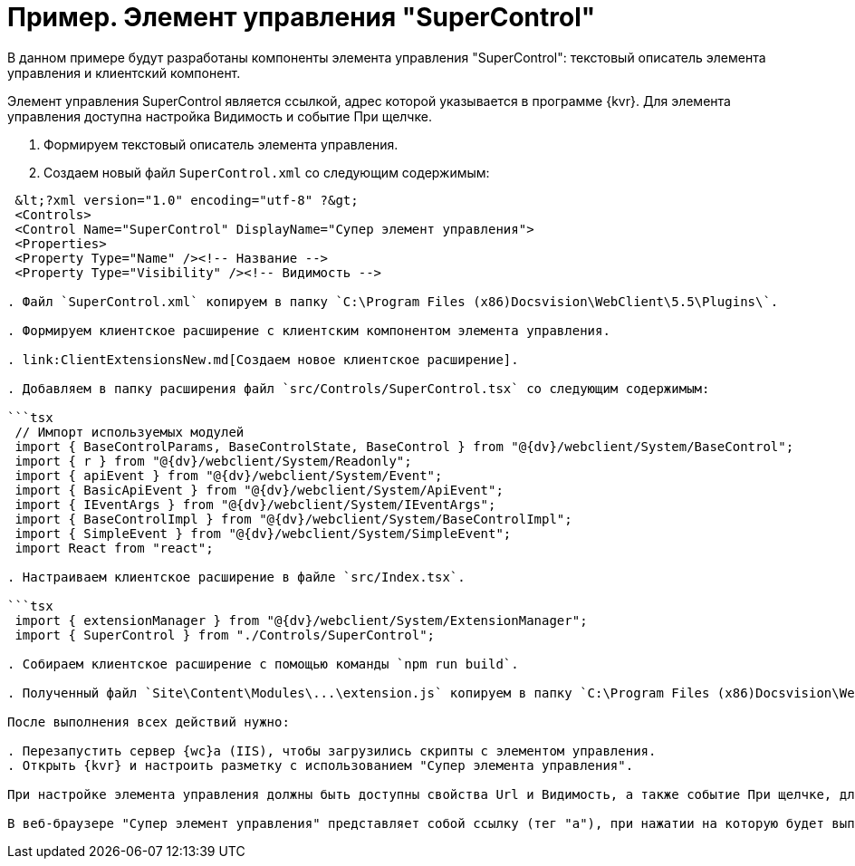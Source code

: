 = Пример. Элемент управления "SuperControl"

В данном примере будут разработаны компоненты элемента управления "SuperControl": текстовый описатель элемента управления и клиентский компонент.

Элемент управления SuperControl является ссылкой, адрес которой указывается в программе {kvr}. Для элемента управления доступна настройка Видимость и событие При щелчке.

. Формируем текстовый описатель элемента управления.

. Создаем новый файл `SuperControl.xml` со следующим содержимым:

```tsx
 &lt;?xml version="1.0" encoding="utf-8" ?&gt;
 <Controls>
 <Control Name="SuperControl" DisplayName="Супер элемент управления">
 <Properties>
 <Property Type="Name" /><!-- Название -->
 <Property Type="Visibility" /><!-- Видимость -->

. Файл `SuperControl.xml` копируем в папку `C:\Program Files (x86)Docsvision\WebClient\5.5\Plugins\`.

. Формируем клиентское расширение с клиентским компонентом элемента управления.

. link:ClientExtensionsNew.md[Создаем новое клиентское расширение].

. Добавляем в папку расширения файл `src/Controls/SuperControl.tsx` со следующим содержимым:

```tsx
 // Импорт используемых модулей
 import { BaseControlParams, BaseControlState, BaseControl } from "@{dv}/webclient/System/BaseControl";
 import { r } from "@{dv}/webclient/System/Readonly";
 import { apiEvent } from "@{dv}/webclient/System/Event";
 import { BasicApiEvent } from "@{dv}/webclient/System/ApiEvent";
 import { IEventArgs } from "@{dv}/webclient/System/IEventArgs";
 import { BaseControlImpl } from "@{dv}/webclient/System/BaseControlImpl";
 import { SimpleEvent } from "@{dv}/webclient/System/SimpleEvent";
 import React from "react";

. Настраиваем клиентское расширение в файле `src/Index.tsx`.

```tsx
 import { extensionManager } from "@{dv}/webclient/System/ExtensionManager";
 import { SuperControl } from "./Controls/SuperControl";

. Собираем клиентское расширение с помощью команды `npm run build`.

. Полученный файл `Site\Content\Modules\...\extension.js` копируем в папку `C:\Program Files (x86)Docsvision\WebClient\5.5\Site\Content\Modules\SuperControlExtension\` на сервере {wc}а.

После выполнения всех действий нужно:

. Перезапустить сервер {wc}а (IIS), чтобы загрузились скрипты с элементом управления.
. Открыть {kvr} и настроить разметку с использованием "Супер элемента управления".

При настройке элемента управления должны быть доступны свойства Url и Видимость, а также событие При щелчке, для которого можно настроить обработчик.

В веб-браузере "Супер элемент управления" представляет собой ссылку (тег "a"), при нажатии на которую будет выполнен переход по адресу, указанному в Url, а также вызван обработчик, указанный в событии При щелчке.
